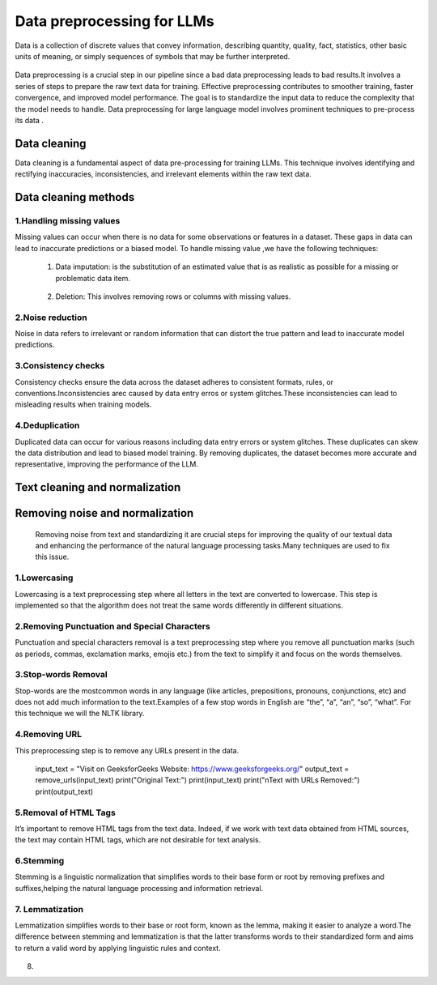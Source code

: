 Data preprocessing for LLMs
==================================
Data is a collection of discrete values that convey information, describing quantity, quality, fact, statistics, other basic units of meaning, or simply sequences of symbols that may be further interpreted.

.. figure:: ../Images/DataTypes.jpeg
   :width: 80%
   :align: center
   :alt: Alternative text for the image



Data preprocessing is a crucial step in our pipeline since a bad data preprocessing leads to bad results.It involves a series of steps to prepare the raw text data for training. 
Effective preprocessing contributes to smoother training, faster convergence, and improved model performance. The goal is to standardize the input data to reduce the complexity that the model needs to handle.
Data preprocessing for large language model involves prominent techniques to pre-process its data .

.. figure:: ../Images/Data-Preprocessing-for-LLMs.jpg
   :width: 80%
   :align: center
   :alt: Alternative text for the image

Data cleaning
------------------------
Data cleaning is a fundamental aspect of data pre-processing for training LLMs. This technique involves identifying and rectifying inaccuracies, inconsistencies, and irrelevant elements within the raw text data. 

Data cleaning methods 
------------------------
1.Handling missing values
~~~~~~~~~~~~~~~~~~~~~~~~~~~~~~~
Missing values can occur when there is no data for some observations or features in a dataset. These gaps in data can lead to inaccurate predictions or a biased model.
To handle missing value ,we have the following techniques:
       
       1. Data imputation: is the substitution of an estimated value that is as realistic as possible for a missing or problematic data item.
        
        .. code-block:: python
         :linenos:

         import pandas as pd
         import numpy as np
         from sklearn.impute import SimpleImputer
         data = {'A': [1, 2, np.nan, 6, 14],'B': [11, np.nan, 14, 13, 10],'C': [2, 24, np.nan, 33,84]}
         df = pd.DataFrame(data)
         print(df)
         imputer_mean = SimpleImputer(strategy='mean')
         df_mean_imputed = pd.DataFrame(imputer_mean.fit_transform(df), columns=df.columns)
         print(df_mean_imputed)
       
       2. Deletion: This involves removing rows or columns with missing values.

         .. code-block:: python
            :linenos:

            import pandas as pd
            import numpy as np

            data = {'A': [1, 2, np.nan, 6, 14],'B': [11, np.nan, 14, 13, 10],'C': [2, 24, np.nan, 33,84]}
            df = pd.DataFrame(data)
            print(df)

            imputed = df.dropna()
            print(imputed)

2.Noise reduction
~~~~~~~~~~~~~~~~~~~~~~~~~~~~~~
Noise in data refers to irrelevant or random information that can distort the true pattern and lead to inaccurate model predictions.

3.Consistency checks
~~~~~~~~~~~~~~~~~~~~~~~~~~~~~~
Consistency checks ensure the data across the dataset adheres to consistent formats, rules, or conventions.Inconsistencies arec caused by data entry erros or system glitches.These inconsistencies can lead to misleading results when training models.

4.Deduplication
~~~~~~~~~~~~~~~~~~~~~~~~~~~~~~~~~~~~~~
Duplicated data can occur for various reasons including data entry errors or system glitches. These duplicates can skew the data distribution and lead to biased model training. By removing duplicates, the dataset becomes more accurate and representative, improving the performance of the LLM.

         .. code-block:: python
          :linenos:
            data = {'Name': ['John', 'Alice', 'Bob', 'Charlie', 'John', 'Eve', 'Alice'],'Age': [25, 30, 22, 35, 25, 28, 30]}
            d1= pd.DataFrame(data)
            print(d1)
            d2 = d1.drop_duplicates()
            print(d2)


Text cleaning and normalization
-------------------------------
Removing noise and normalization 
-----------------------------
 Removing noise from text and standardizing it are crucial steps for improving the quality of our textual data and enhancing the performance of the natural language processing tasks.Many techniques are used to fix this issue.

1.Lowercasing
~~~~~~~~~~~~~~~~~~~~~~~~~~~~~~

Lowercasing is a text preprocessing step where all letters in the text are converted to lowercase. This step is implemented so that the algorithm does not treat the same words differently in different situations.
         .. code-block::python
          :linenos:
          string = "ConvErT ALL tO LoWErCASe"
          print(string.lower())

2.Removing Punctuation and Special Characters
~~~~~~~~~~~~~~~~~~~~~~~~~~~~~~~~~~~

Punctuation and special characters removal is a text preprocessing step where you remove all punctuation marks (such as periods, commas, exclamation marks, emojis etc.) from the text to simplify it and focus on the words themselves.
         .. code-block::python
          :linenos:
          test_str = "Gfg, is best : for ! Geeks ;"
          print("The original string is : " + test_str)
          punc = '''!()-[]{};:'"\,<>./?@#$%^&*_~'''
          for ele in test_str:
            if ele in punc:
               test_str = test_str.replace(ele, "")
          print("The string after punctuation filter : " + test_str)

3.Stop-words Removal 
~~~~~~~~~~~~~~~~~~~~~~~~~~~~~~~

Stop-words are the mostcommon words in any language (like articles, prepositions, pronouns, conjunctions, etc) and does not add much information to the text.Examples of a few stop words in English are “the”, “a”, “an”, “so”, “what”.
For this technique we will the NLTK library.
      
          .. code-block::python
           :linenos:
           from nltk.corpus import stopwords
           from nltk.tokenize import word_tokenize

           nltk.download('punkt')
           example_sent = """This is a sample sentence,showing off the stop words filtration."""
           stop_words = set(stopwords.words('english'))
           word_tokens = word_tokenize(example_sent)
           filtered_sentence = [w for w in word_tokens if not w.lower() in stop_words]
           filtered_sentence = []
           for w in word_tokens:
              if w not in stop_words:
                filtered_sentence.append(w)
           print(word_tokens)
           print(filtered_sentence)

4.Removing URL
~~~~~~~~~~~~~~~~~~~~~~~~~~~

This preprocessing step is to remove any URLs present in the data.
      
         .. code-block::python
          :linenos:
          import re
          def remove_urls(text, replacement_text="[URL REMOVED]"):
            url_pattern = re.compile(r'https?://\S+|www\.\S+')
            text_without_urls = url_pattern.sub(replacement_text, text)
            return text_without_urls
          #Example
         input_text = "Visit on GeeksforGeeks Website: https://www.geeksforgeeks.org/"
         output_text = remove_urls(input_text)
         print("Original Text:")
         print(input_text)
         print("\nText with URLs Removed:")
         print(output_text)

5.Removal of HTML Tags
~~~~~~~~~~~~~~~~~~~~~~~~~~~~

It’s important to remove HTML tags from the text data. Indeed, if we work with text data obtained from HTML sources, the text may contain HTML tags, which are not desirable for text analysis. 
      
         .. code-block::python
          :linenos:
         
          import re
          from bs4 import BeautifulSoup

          def remove_html_tags_beautifulsoup(text):
            soup = BeautifulSoup(text, 'html.parser')
            return soup.get_text()

          html_text = "<p>This is <b>HTML</b> text.</p>"
          cleaned_text_bs4 = remove_html_tags_beautifulsoup(html_text)

          print("Original HTML text:", html_text)
          print("Text after HTML tag removal (BeautifulSoup):", cleaned_text_bs4)

6.Stemming
~~~~~~~~~~~~~~~~~~~
Stemming is a linguistic normalization that simplifies words to their base form or root by removing prefixes and suffixes,helping the natural language processing and information retrieval.
          
         .. code-block::python
          :linenos:
         
          import nltk
          from nltk.stem import PorterStemmer

          nltk.download("punkt")
          ps = PorterStemmer()
          example_words = ["program","programming","programer","programs","programmed"]
          print("{0:20}{1:20}".format("--Word--","--Stem--"))
          for word in example_words:
            print ("{0:20}{1:20}".format(word, ps.stem(word)))

7. Lemmatization
~~~~~~~~~~~~~~~~~~~~~~~~
Lemmatization simplifies words to their base or root form, known as the lemma, making it easier to analyze a word.The difference between stemming and lemmatization is that the latter transforms words to their standardized form and aims to return a valid word by applying linguistic rules and context.

.. figure:: ../Images/DifferencebetweenStemmingandLemmatization.jpg
   :width: 80%
   :align: center
   :alt: Alternative text for the image
    
         
         
         
         
         
         .. code-block::python
          :linenos:
         
          from nltk.stem import WordNetLemmatizer
          nltk.download("wordnet")
          nltk.download("omw-1.4") 
          wnl = WordNetLemmatizer()
          example_words = ["program","programming","programer","programs","programmed"]
          print("{0:20}{1:20}".format("--Word--","--Lemma--"))
          for word in example_words:
            print ("{0:20}{1:20}".format(word, wnl.lemmatize(word, pos="v")))

8. 